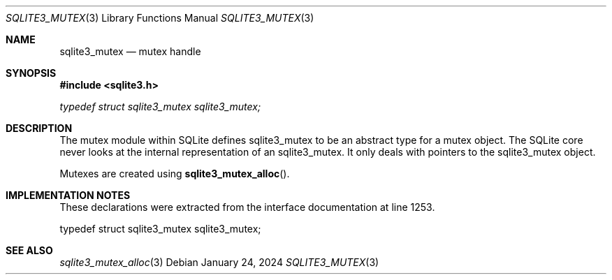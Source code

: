 .Dd January 24, 2024
.Dt SQLITE3_MUTEX 3
.Os
.Sh NAME
.Nm sqlite3_mutex
.Nd mutex handle
.Sh SYNOPSIS
.In sqlite3.h
.Vt typedef struct sqlite3_mutex sqlite3_mutex;
.Sh DESCRIPTION
The mutex module within SQLite defines sqlite3_mutex to
be an abstract type for a mutex object.
The SQLite core never looks at the internal representation of an sqlite3_mutex.
It only deals with pointers to the sqlite3_mutex object.
.Pp
Mutexes are created using
.Fn sqlite3_mutex_alloc .
.Sh IMPLEMENTATION NOTES
These declarations were extracted from the
interface documentation at line 1253.
.Bd -literal
typedef struct sqlite3_mutex sqlite3_mutex;
.Ed
.Sh SEE ALSO
.Xr sqlite3_mutex_alloc 3
